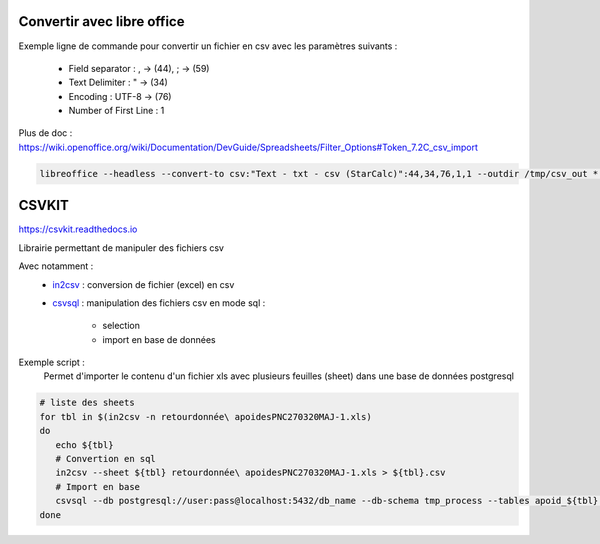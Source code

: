 Convertir avec libre office
===========================

Exemple ligne de commande pour convertir un fichier en csv avec les paramètres suivants :

  - Field separator : , -> (44), ; -> (59)
  - Text Delimiter : " -> (34)
  - Encoding : UTF-8 -> (76)
  - Number of First Line : 1

Plus de doc : 
https://wiki.openoffice.org/wiki/Documentation/DevGuide/Spreadsheets/Filter_Options#Token_7.2C_csv_import

.. code-block::

  libreoffice --headless --convert-to csv:"Text - txt - csv (StarCalc)":44,34,76,1,1 --outdir /tmp/csv_out *.xlsx

CSVKIT
======
https://csvkit.readthedocs.io

Librairie permettant de manipuler des fichiers csv

Avec notamment :
  - `in2csv <https://csvkit.readthedocs.io/en/latest/scripts/in2csv.html>`_ : conversion de fichier (excel) en csv
  - `csvsql <https://csvkit.readthedocs.io/en/latest/scripts/csvsql.html>`_ : manipulation des fichiers csv en mode sql :
  
      - selection
      - import en base de données
    

Exemple script : 
 Permet d'importer le contenu d'un fichier xls avec plusieurs feuilles (sheet) dans une base de données postgresql
 
.. code-block::

  # liste des sheets
  for tbl in $(in2csv -n retourdonnée\ apoidesPNC270320MAJ-1.xls)
  do
     echo ${tbl}
     # Convertion en sql
     in2csv --sheet ${tbl} retourdonnée\ apoidesPNC270320MAJ-1.xls > ${tbl}.csv
     # Import en base
     csvsql --db postgresql://user:pass@localhost:5432/db_name --db-schema tmp_process --tables apoid_${tbl} --insert --overwrite ${tbl}.csv
  done

